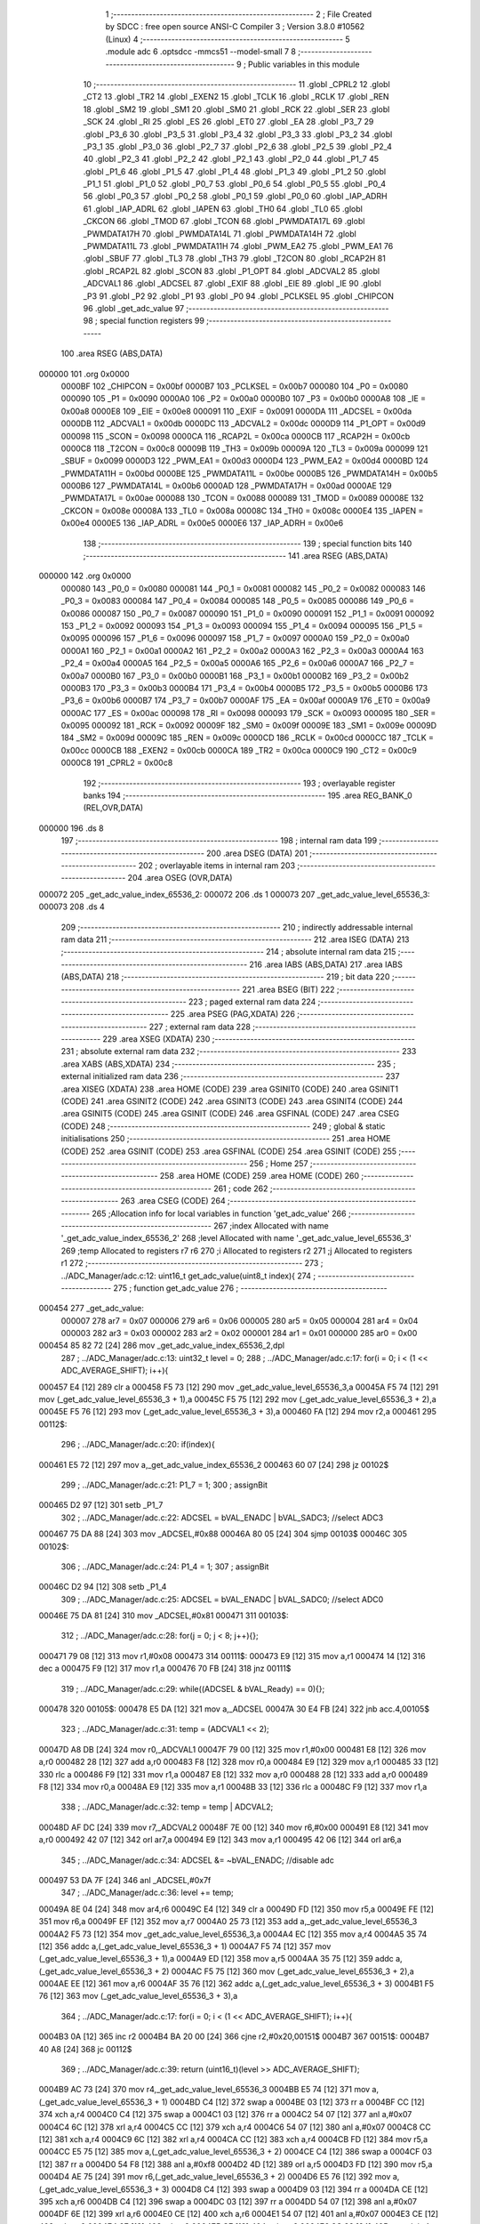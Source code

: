                                       1 ;--------------------------------------------------------
                                      2 ; File Created by SDCC : free open source ANSI-C Compiler
                                      3 ; Version 3.8.0 #10562 (Linux)
                                      4 ;--------------------------------------------------------
                                      5 	.module adc
                                      6 	.optsdcc -mmcs51 --model-small
                                      7 	
                                      8 ;--------------------------------------------------------
                                      9 ; Public variables in this module
                                     10 ;--------------------------------------------------------
                                     11 	.globl _CPRL2
                                     12 	.globl _CT2
                                     13 	.globl _TR2
                                     14 	.globl _EXEN2
                                     15 	.globl _TCLK
                                     16 	.globl _RCLK
                                     17 	.globl _REN
                                     18 	.globl _SM2
                                     19 	.globl _SM1
                                     20 	.globl _SM0
                                     21 	.globl _RCK
                                     22 	.globl _SER
                                     23 	.globl _SCK
                                     24 	.globl _RI
                                     25 	.globl _ES
                                     26 	.globl _ET0
                                     27 	.globl _EA
                                     28 	.globl _P3_7
                                     29 	.globl _P3_6
                                     30 	.globl _P3_5
                                     31 	.globl _P3_4
                                     32 	.globl _P3_3
                                     33 	.globl _P3_2
                                     34 	.globl _P3_1
                                     35 	.globl _P3_0
                                     36 	.globl _P2_7
                                     37 	.globl _P2_6
                                     38 	.globl _P2_5
                                     39 	.globl _P2_4
                                     40 	.globl _P2_3
                                     41 	.globl _P2_2
                                     42 	.globl _P2_1
                                     43 	.globl _P2_0
                                     44 	.globl _P1_7
                                     45 	.globl _P1_6
                                     46 	.globl _P1_5
                                     47 	.globl _P1_4
                                     48 	.globl _P1_3
                                     49 	.globl _P1_2
                                     50 	.globl _P1_1
                                     51 	.globl _P1_0
                                     52 	.globl _P0_7
                                     53 	.globl _P0_6
                                     54 	.globl _P0_5
                                     55 	.globl _P0_4
                                     56 	.globl _P0_3
                                     57 	.globl _P0_2
                                     58 	.globl _P0_1
                                     59 	.globl _P0_0
                                     60 	.globl _IAP_ADRH
                                     61 	.globl _IAP_ADRL
                                     62 	.globl _IAPEN
                                     63 	.globl _TH0
                                     64 	.globl _TL0
                                     65 	.globl _CKCON
                                     66 	.globl _TMOD
                                     67 	.globl _TCON
                                     68 	.globl _PWMDATA17L
                                     69 	.globl _PWMDATA17H
                                     70 	.globl _PWMDATA14L
                                     71 	.globl _PWMDATA14H
                                     72 	.globl _PWMDATA11L
                                     73 	.globl _PWMDATA11H
                                     74 	.globl _PWM_EA2
                                     75 	.globl _PWM_EA1
                                     76 	.globl _SBUF
                                     77 	.globl _TL3
                                     78 	.globl _TH3
                                     79 	.globl _T2CON
                                     80 	.globl _RCAP2H
                                     81 	.globl _RCAP2L
                                     82 	.globl _SCON
                                     83 	.globl _P1_OPT
                                     84 	.globl _ADCVAL2
                                     85 	.globl _ADCVAL1
                                     86 	.globl _ADCSEL
                                     87 	.globl _EXIF
                                     88 	.globl _EIE
                                     89 	.globl _IE
                                     90 	.globl _P3
                                     91 	.globl _P2
                                     92 	.globl _P1
                                     93 	.globl _P0
                                     94 	.globl _PCLKSEL
                                     95 	.globl _CHIPCON
                                     96 	.globl _get_adc_value
                                     97 ;--------------------------------------------------------
                                     98 ; special function registers
                                     99 ;--------------------------------------------------------
                                    100 	.area RSEG    (ABS,DATA)
      000000                        101 	.org 0x0000
                           0000BF   102 _CHIPCON	=	0x00bf
                           0000B7   103 _PCLKSEL	=	0x00b7
                           000080   104 _P0	=	0x0080
                           000090   105 _P1	=	0x0090
                           0000A0   106 _P2	=	0x00a0
                           0000B0   107 _P3	=	0x00b0
                           0000A8   108 _IE	=	0x00a8
                           0000E8   109 _EIE	=	0x00e8
                           000091   110 _EXIF	=	0x0091
                           0000DA   111 _ADCSEL	=	0x00da
                           0000DB   112 _ADCVAL1	=	0x00db
                           0000DC   113 _ADCVAL2	=	0x00dc
                           0000D9   114 _P1_OPT	=	0x00d9
                           000098   115 _SCON	=	0x0098
                           0000CA   116 _RCAP2L	=	0x00ca
                           0000CB   117 _RCAP2H	=	0x00cb
                           0000C8   118 _T2CON	=	0x00c8
                           00009B   119 _TH3	=	0x009b
                           00009A   120 _TL3	=	0x009a
                           000099   121 _SBUF	=	0x0099
                           0000D3   122 _PWM_EA1	=	0x00d3
                           0000D4   123 _PWM_EA2	=	0x00d4
                           0000BD   124 _PWMDATA11H	=	0x00bd
                           0000BE   125 _PWMDATA11L	=	0x00be
                           0000B5   126 _PWMDATA14H	=	0x00b5
                           0000B6   127 _PWMDATA14L	=	0x00b6
                           0000AD   128 _PWMDATA17H	=	0x00ad
                           0000AE   129 _PWMDATA17L	=	0x00ae
                           000088   130 _TCON	=	0x0088
                           000089   131 _TMOD	=	0x0089
                           00008E   132 _CKCON	=	0x008e
                           00008A   133 _TL0	=	0x008a
                           00008C   134 _TH0	=	0x008c
                           0000E4   135 _IAPEN	=	0x00e4
                           0000E5   136 _IAP_ADRL	=	0x00e5
                           0000E6   137 _IAP_ADRH	=	0x00e6
                                    138 ;--------------------------------------------------------
                                    139 ; special function bits
                                    140 ;--------------------------------------------------------
                                    141 	.area RSEG    (ABS,DATA)
      000000                        142 	.org 0x0000
                           000080   143 _P0_0	=	0x0080
                           000081   144 _P0_1	=	0x0081
                           000082   145 _P0_2	=	0x0082
                           000083   146 _P0_3	=	0x0083
                           000084   147 _P0_4	=	0x0084
                           000085   148 _P0_5	=	0x0085
                           000086   149 _P0_6	=	0x0086
                           000087   150 _P0_7	=	0x0087
                           000090   151 _P1_0	=	0x0090
                           000091   152 _P1_1	=	0x0091
                           000092   153 _P1_2	=	0x0092
                           000093   154 _P1_3	=	0x0093
                           000094   155 _P1_4	=	0x0094
                           000095   156 _P1_5	=	0x0095
                           000096   157 _P1_6	=	0x0096
                           000097   158 _P1_7	=	0x0097
                           0000A0   159 _P2_0	=	0x00a0
                           0000A1   160 _P2_1	=	0x00a1
                           0000A2   161 _P2_2	=	0x00a2
                           0000A3   162 _P2_3	=	0x00a3
                           0000A4   163 _P2_4	=	0x00a4
                           0000A5   164 _P2_5	=	0x00a5
                           0000A6   165 _P2_6	=	0x00a6
                           0000A7   166 _P2_7	=	0x00a7
                           0000B0   167 _P3_0	=	0x00b0
                           0000B1   168 _P3_1	=	0x00b1
                           0000B2   169 _P3_2	=	0x00b2
                           0000B3   170 _P3_3	=	0x00b3
                           0000B4   171 _P3_4	=	0x00b4
                           0000B5   172 _P3_5	=	0x00b5
                           0000B6   173 _P3_6	=	0x00b6
                           0000B7   174 _P3_7	=	0x00b7
                           0000AF   175 _EA	=	0x00af
                           0000A9   176 _ET0	=	0x00a9
                           0000AC   177 _ES	=	0x00ac
                           000098   178 _RI	=	0x0098
                           000093   179 _SCK	=	0x0093
                           000095   180 _SER	=	0x0095
                           000092   181 _RCK	=	0x0092
                           00009F   182 _SM0	=	0x009f
                           00009E   183 _SM1	=	0x009e
                           00009D   184 _SM2	=	0x009d
                           00009C   185 _REN	=	0x009c
                           0000CD   186 _RCLK	=	0x00cd
                           0000CC   187 _TCLK	=	0x00cc
                           0000CB   188 _EXEN2	=	0x00cb
                           0000CA   189 _TR2	=	0x00ca
                           0000C9   190 _CT2	=	0x00c9
                           0000C8   191 _CPRL2	=	0x00c8
                                    192 ;--------------------------------------------------------
                                    193 ; overlayable register banks
                                    194 ;--------------------------------------------------------
                                    195 	.area REG_BANK_0	(REL,OVR,DATA)
      000000                        196 	.ds 8
                                    197 ;--------------------------------------------------------
                                    198 ; internal ram data
                                    199 ;--------------------------------------------------------
                                    200 	.area DSEG    (DATA)
                                    201 ;--------------------------------------------------------
                                    202 ; overlayable items in internal ram 
                                    203 ;--------------------------------------------------------
                                    204 	.area	OSEG    (OVR,DATA)
      000072                        205 _get_adc_value_index_65536_2:
      000072                        206 	.ds 1
      000073                        207 _get_adc_value_level_65536_3:
      000073                        208 	.ds 4
                                    209 ;--------------------------------------------------------
                                    210 ; indirectly addressable internal ram data
                                    211 ;--------------------------------------------------------
                                    212 	.area ISEG    (DATA)
                                    213 ;--------------------------------------------------------
                                    214 ; absolute internal ram data
                                    215 ;--------------------------------------------------------
                                    216 	.area IABS    (ABS,DATA)
                                    217 	.area IABS    (ABS,DATA)
                                    218 ;--------------------------------------------------------
                                    219 ; bit data
                                    220 ;--------------------------------------------------------
                                    221 	.area BSEG    (BIT)
                                    222 ;--------------------------------------------------------
                                    223 ; paged external ram data
                                    224 ;--------------------------------------------------------
                                    225 	.area PSEG    (PAG,XDATA)
                                    226 ;--------------------------------------------------------
                                    227 ; external ram data
                                    228 ;--------------------------------------------------------
                                    229 	.area XSEG    (XDATA)
                                    230 ;--------------------------------------------------------
                                    231 ; absolute external ram data
                                    232 ;--------------------------------------------------------
                                    233 	.area XABS    (ABS,XDATA)
                                    234 ;--------------------------------------------------------
                                    235 ; external initialized ram data
                                    236 ;--------------------------------------------------------
                                    237 	.area XISEG   (XDATA)
                                    238 	.area HOME    (CODE)
                                    239 	.area GSINIT0 (CODE)
                                    240 	.area GSINIT1 (CODE)
                                    241 	.area GSINIT2 (CODE)
                                    242 	.area GSINIT3 (CODE)
                                    243 	.area GSINIT4 (CODE)
                                    244 	.area GSINIT5 (CODE)
                                    245 	.area GSINIT  (CODE)
                                    246 	.area GSFINAL (CODE)
                                    247 	.area CSEG    (CODE)
                                    248 ;--------------------------------------------------------
                                    249 ; global & static initialisations
                                    250 ;--------------------------------------------------------
                                    251 	.area HOME    (CODE)
                                    252 	.area GSINIT  (CODE)
                                    253 	.area GSFINAL (CODE)
                                    254 	.area GSINIT  (CODE)
                                    255 ;--------------------------------------------------------
                                    256 ; Home
                                    257 ;--------------------------------------------------------
                                    258 	.area HOME    (CODE)
                                    259 	.area HOME    (CODE)
                                    260 ;--------------------------------------------------------
                                    261 ; code
                                    262 ;--------------------------------------------------------
                                    263 	.area CSEG    (CODE)
                                    264 ;------------------------------------------------------------
                                    265 ;Allocation info for local variables in function 'get_adc_value'
                                    266 ;------------------------------------------------------------
                                    267 ;index                     Allocated with name '_get_adc_value_index_65536_2'
                                    268 ;level                     Allocated with name '_get_adc_value_level_65536_3'
                                    269 ;temp                      Allocated to registers r7 r6 
                                    270 ;i                         Allocated to registers r2 
                                    271 ;j                         Allocated to registers r1 
                                    272 ;------------------------------------------------------------
                                    273 ;	../ADC_Manager/adc.c:12: uint16_t get_adc_value(uint8_t index){
                                    274 ;	-----------------------------------------
                                    275 ;	 function get_adc_value
                                    276 ;	-----------------------------------------
      000454                        277 _get_adc_value:
                           000007   278 	ar7 = 0x07
                           000006   279 	ar6 = 0x06
                           000005   280 	ar5 = 0x05
                           000004   281 	ar4 = 0x04
                           000003   282 	ar3 = 0x03
                           000002   283 	ar2 = 0x02
                           000001   284 	ar1 = 0x01
                           000000   285 	ar0 = 0x00
      000454 85 82 72         [24]  286 	mov	_get_adc_value_index_65536_2,dpl
                                    287 ;	../ADC_Manager/adc.c:13: uint32_t level = 0;
                                    288 ;	../ADC_Manager/adc.c:17: for(i = 0; i < (1 << ADC_AVERAGE_SHIFT); i++){
      000457 E4               [12]  289 	clr	a
      000458 F5 73            [12]  290 	mov	_get_adc_value_level_65536_3,a
      00045A F5 74            [12]  291 	mov	(_get_adc_value_level_65536_3 + 1),a
      00045C F5 75            [12]  292 	mov	(_get_adc_value_level_65536_3 + 2),a
      00045E F5 76            [12]  293 	mov	(_get_adc_value_level_65536_3 + 3),a
      000460 FA               [12]  294 	mov	r2,a
      000461                        295 00112$:
                                    296 ;	../ADC_Manager/adc.c:20: if(index){
      000461 E5 72            [12]  297 	mov	a,_get_adc_value_index_65536_2
      000463 60 07            [24]  298 	jz	00102$
                                    299 ;	../ADC_Manager/adc.c:21: P1_7 = 1;
                                    300 ;	assignBit
      000465 D2 97            [12]  301 	setb	_P1_7
                                    302 ;	../ADC_Manager/adc.c:22: ADCSEL = bVAL_ENADC | bVAL_SADC3; //select ADC3
      000467 75 DA 88         [24]  303 	mov	_ADCSEL,#0x88
      00046A 80 05            [24]  304 	sjmp	00103$
      00046C                        305 00102$:
                                    306 ;	../ADC_Manager/adc.c:24: P1_4 = 1;
                                    307 ;	assignBit
      00046C D2 94            [12]  308 	setb	_P1_4
                                    309 ;	../ADC_Manager/adc.c:25: ADCSEL = bVAL_ENADC | bVAL_SADC0; //select ADC0
      00046E 75 DA 81         [24]  310 	mov	_ADCSEL,#0x81
      000471                        311 00103$:
                                    312 ;	../ADC_Manager/adc.c:28: for(j = 0; j < 8; j++){};
      000471 79 08            [12]  313 	mov	r1,#0x08
      000473                        314 00111$:
      000473 E9               [12]  315 	mov	a,r1
      000474 14               [12]  316 	dec	a
      000475 F9               [12]  317 	mov	r1,a
      000476 70 FB            [24]  318 	jnz	00111$
                                    319 ;	../ADC_Manager/adc.c:29: while((ADCSEL & bVAL_Ready) == 0){};
      000478                        320 00105$:
      000478 E5 DA            [12]  321 	mov	a,_ADCSEL
      00047A 30 E4 FB         [24]  322 	jnb	acc.4,00105$
                                    323 ;	../ADC_Manager/adc.c:31: temp = (ADCVAL1 << 2);
      00047D A8 DB            [24]  324 	mov	r0,_ADCVAL1
      00047F 79 00            [12]  325 	mov	r1,#0x00
      000481 E8               [12]  326 	mov	a,r0
      000482 28               [12]  327 	add	a,r0
      000483 F8               [12]  328 	mov	r0,a
      000484 E9               [12]  329 	mov	a,r1
      000485 33               [12]  330 	rlc	a
      000486 F9               [12]  331 	mov	r1,a
      000487 E8               [12]  332 	mov	a,r0
      000488 28               [12]  333 	add	a,r0
      000489 F8               [12]  334 	mov	r0,a
      00048A E9               [12]  335 	mov	a,r1
      00048B 33               [12]  336 	rlc	a
      00048C F9               [12]  337 	mov	r1,a
                                    338 ;	../ADC_Manager/adc.c:32: temp = temp | ADCVAL2;	
      00048D AF DC            [24]  339 	mov	r7,_ADCVAL2
      00048F 7E 00            [12]  340 	mov	r6,#0x00
      000491 E8               [12]  341 	mov	a,r0
      000492 42 07            [12]  342 	orl	ar7,a
      000494 E9               [12]  343 	mov	a,r1
      000495 42 06            [12]  344 	orl	ar6,a
                                    345 ;	../ADC_Manager/adc.c:34: ADCSEL &= ~bVAL_ENADC; //disable adc
      000497 53 DA 7F         [24]  346 	anl	_ADCSEL,#0x7f
                                    347 ;	../ADC_Manager/adc.c:36: level += temp;
      00049A 8E 04            [24]  348 	mov	ar4,r6
      00049C E4               [12]  349 	clr	a
      00049D FD               [12]  350 	mov	r5,a
      00049E FE               [12]  351 	mov	r6,a
      00049F EF               [12]  352 	mov	a,r7
      0004A0 25 73            [12]  353 	add	a,_get_adc_value_level_65536_3
      0004A2 F5 73            [12]  354 	mov	_get_adc_value_level_65536_3,a
      0004A4 EC               [12]  355 	mov	a,r4
      0004A5 35 74            [12]  356 	addc	a,(_get_adc_value_level_65536_3 + 1)
      0004A7 F5 74            [12]  357 	mov	(_get_adc_value_level_65536_3 + 1),a
      0004A9 ED               [12]  358 	mov	a,r5
      0004AA 35 75            [12]  359 	addc	a,(_get_adc_value_level_65536_3 + 2)
      0004AC F5 75            [12]  360 	mov	(_get_adc_value_level_65536_3 + 2),a
      0004AE EE               [12]  361 	mov	a,r6
      0004AF 35 76            [12]  362 	addc	a,(_get_adc_value_level_65536_3 + 3)
      0004B1 F5 76            [12]  363 	mov	(_get_adc_value_level_65536_3 + 3),a
                                    364 ;	../ADC_Manager/adc.c:17: for(i = 0; i < (1 << ADC_AVERAGE_SHIFT); i++){
      0004B3 0A               [12]  365 	inc	r2
      0004B4 BA 20 00         [24]  366 	cjne	r2,#0x20,00151$
      0004B7                        367 00151$:
      0004B7 40 A8            [24]  368 	jc	00112$
                                    369 ;	../ADC_Manager/adc.c:39: return (uint16_t)(level >> ADC_AVERAGE_SHIFT);
      0004B9 AC 73            [24]  370 	mov	r4,_get_adc_value_level_65536_3
      0004BB E5 74            [12]  371 	mov	a,(_get_adc_value_level_65536_3 + 1)
      0004BD C4               [12]  372 	swap	a
      0004BE 03               [12]  373 	rr	a
      0004BF CC               [12]  374 	xch	a,r4
      0004C0 C4               [12]  375 	swap	a
      0004C1 03               [12]  376 	rr	a
      0004C2 54 07            [12]  377 	anl	a,#0x07
      0004C4 6C               [12]  378 	xrl	a,r4
      0004C5 CC               [12]  379 	xch	a,r4
      0004C6 54 07            [12]  380 	anl	a,#0x07
      0004C8 CC               [12]  381 	xch	a,r4
      0004C9 6C               [12]  382 	xrl	a,r4
      0004CA CC               [12]  383 	xch	a,r4
      0004CB FD               [12]  384 	mov	r5,a
      0004CC E5 75            [12]  385 	mov	a,(_get_adc_value_level_65536_3 + 2)
      0004CE C4               [12]  386 	swap	a
      0004CF 03               [12]  387 	rr	a
      0004D0 54 F8            [12]  388 	anl	a,#0xf8
      0004D2 4D               [12]  389 	orl	a,r5
      0004D3 FD               [12]  390 	mov	r5,a
      0004D4 AE 75            [24]  391 	mov	r6,(_get_adc_value_level_65536_3 + 2)
      0004D6 E5 76            [12]  392 	mov	a,(_get_adc_value_level_65536_3 + 3)
      0004D8 C4               [12]  393 	swap	a
      0004D9 03               [12]  394 	rr	a
      0004DA CE               [12]  395 	xch	a,r6
      0004DB C4               [12]  396 	swap	a
      0004DC 03               [12]  397 	rr	a
      0004DD 54 07            [12]  398 	anl	a,#0x07
      0004DF 6E               [12]  399 	xrl	a,r6
      0004E0 CE               [12]  400 	xch	a,r6
      0004E1 54 07            [12]  401 	anl	a,#0x07
      0004E3 CE               [12]  402 	xch	a,r6
      0004E4 6E               [12]  403 	xrl	a,r6
      0004E5 CE               [12]  404 	xch	a,r6
      0004E6 8C 82            [24]  405 	mov	dpl,r4
      0004E8 8D 83            [24]  406 	mov	dph,r5
                                    407 ;	../ADC_Manager/adc.c:40: }
      0004EA 22               [24]  408 	ret
                                    409 	.area CSEG    (CODE)
                                    410 	.area CONST   (CODE)
                                    411 	.area XINIT   (CODE)
                                    412 	.area CABS    (ABS,CODE)
